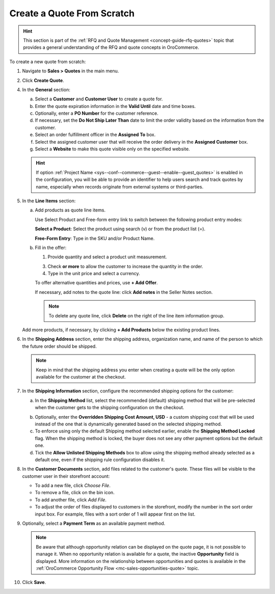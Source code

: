 .. _quote--create-from-scratch:

Create a Quote From Scratch
===========================

.. hint:: This section is part of the :ref:`RFQ and Quote Management <concept-guide-rfq-quotes>` topic that provides a general understanding of the RFQ and quote concepts in OroCommerce.

To create a new quote from scratch:

1. Navigate to **Sales > Quotes** in the main menu.

   .. image:: /user/img/sales/quotes/Quotes.png
      :class: with-border
      :alt: The list of all quotes available in the system

2. Click **Create Quote**.

   .. image:: /user/img/sales/quotes/create_quote_general.png
      :alt: The create quote page details

4. In the **General** section:

   a) Select a **Customer** and **Customer User** to create a quote for.

   b) Enter the quote expiration information in the **Valid Until** date and time boxes.

   c) Optionally, enter a **PO Number** for the customer reference.

   #) If necessary, set the **Do Not Ship Later Than** date to limit the order validity based on the information from the customer.

   #) Select an order fulfillment officer in the **Assigned To** box.

   #) Select the assigned customer user that will receive the order delivery in the **Assigned Customer** box.

   #) Select a **Website** to make this quote visible only on the specified website.

   .. hint:: If option :ref:`Project Name <sys--conf--commerce--guest--enable--guest_quotes>` is enabled in the configuration, you will be able to provide an identifier to help users search and track quotes by name, especially when records originate from external systems or third-parties.

5. In the **Line Items** section:

   a) Add products as quote line items.

      Use Select Product and Free-form entry link to switch between the following product entry modes:

      **Select a Product**: Select the product using search (v) or from the product list (=).

      .. image for Select Product mode

      **Free-Form Entry**: Type in the SKU and/or Product Name.

      .. image for Select Product mode

      .. image Sample offer.

   b) Fill in the offer:

      1. Provide quantity and select a product unit measurement.

      3. Check **or more** to allow the customer to increase the quantity in the order.

      4. Type in the unit price and select a currency.

      To offer alternative quantities and prices, use **+ Add Offer**.

      .. image Add Offer

      If necessary, add notes to the quote line: click **Add notes** in the Seller Notes section.

      .. image Notes

      .. note:: To delete any quote line, click **Delete** on the right of the line item information group.

      .. image Delete?

   Add more products, if necessary, by clicking **+ Add Products** below the existing product lines.

   .. image Add Product

6. In the **Shipping Address** section, enter the shipping address, organization name, and name of the person to which the future order should be shipped.

   .. note:: Keep in mind that the shipping address you enter when creating a quote will be the only option available for the customer at the checkout.

7. In the **Shipping Information** section, configure the recommended shipping options for the customer:

   .. image:: /user/img/sales/quotes/CreateQioteShipping.png
      :alt: Shipping options under the Shipping Information section of the quote

   a) In the **Shipping Method** list, select the recommended (default) shipping method that will be pre-selected when the customer gets to the shipping configuration on the checkout.

   .. .. note:: When none of the methods are selected, the customer can use any listed methods.

   .. .. note:: Once you change the existing settings, the previous configuration will be saved for your information in the previously Selected Shipping Method log above the list of the shipping methods.

   .. b) If necessary, select the preferred shipping method from the **Default Shipping Method** list. The customer can change the option to any other available shipping method.

   b) Optionally, enter the **Overridden Shipping Cost Amount, USD** - a custom shipping cost that will be used instead of the one that is dynamically generated based on the selected shipping method.

   c) To enforce using only the default Shipping method selected earlier, enable the **Shipping Method Locked** flag. When the shipping method is locked, the buyer does not see any other payment options but the default one.

   d) Tick the **Allow Unlisted Shipping Methods** box to allow using the shipping method already selected as a default one, even if the shipping rule configuration disables it.

8. In the **Customer Documents** section, add files related to the customer's quote. These files will be visible to the customer user in their storefront account:

   * To add a new file, click *Choose File*.
   * To remove a file, click on the bin icon.
   * To add another file, click *Add File*.
   * To adjust the order of files displayed to customers in the storefront, modify the number in the sort order input box. For example, files with a sort order of 1 will appear first on the list.

   .. image:: /user/img/sales/quotes/quotes-customer-documents.png
      :alt: Illustration of the documents uploaded via back-office on the customer side in the storefront

9. Optionally, select a **Payment Term** as an available payment method.

   .. note:: Be aware that although opportunity relation can be displayed on the quote page, it is not possible to manage it. When no opportunity relation is available for a quote, the inactive **Opportunity** field is displayed. More information on the relationship between opportunities and quotes is available in the :ref:`OroCommerce Opportunity Flow <mc-sales-opportunities-quote>` topic.

10. Click **Save**.